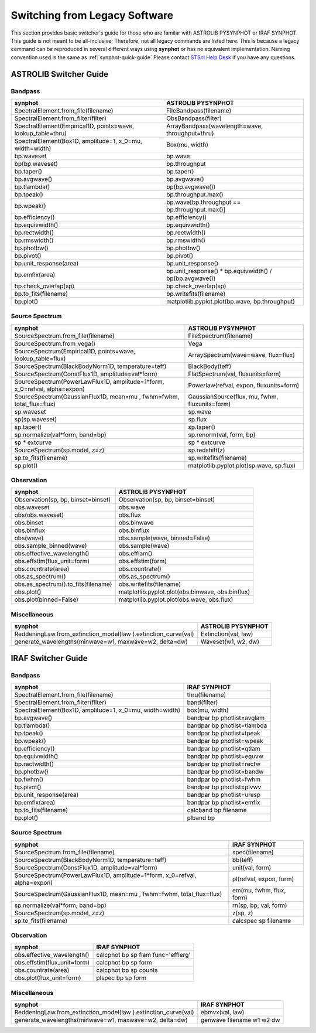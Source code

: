 .. _synphot-switcher:

Switching from Legacy Software
==============================

This section provides basic switcher's guide for those who are familar with
ASTROLIB PYSYNPHOT or IRAF SYNPHOT. This guide is not meant to be
all-inclusive; Therefore, not all legacy commands are listed here.
This is because a legacy command can be reproduced in several different ways
using **synphot** or has no equivalent implementation.
Naming convention used is the same as :ref:`synphot-quick-guide`
Please contact `STScI Help Desk <https://hsthelp.stsci.edu>`_ if you have
any questions.


.. _synphot-pysyn-switcher:

ASTROLIB Switcher Guide
-----------------------

Bandpass
^^^^^^^^

+--------------------------------------+--------------------------------------+
|**synphot**                           |ASTROLIB PYSYNPHOT                    |
+======================================+======================================+
|SpectralElement.from_file(filename)   |FileBandpass(filename)                |
+--------------------------------------+--------------------------------------+
|SpectralElement.from_filter(filter)   |ObsBandpass(filter)                   |
+--------------------------------------+--------------------------------------+
|SpectralElement(Empirical1D,          |ArrayBandpass(wavelength=wave,        |
|points=wave, lookup_table=thru)       |throughput=thru)                      |
+--------------------------------------+--------------------------------------+
|SpectralElement(Box1D, amplitude=1,   |Box(mu, width)                        |
|x_0=mu, width=width)                  |                                      |
+--------------------------------------+--------------------------------------+
|bp.waveset                            |bp.wave                               |
+--------------------------------------+--------------------------------------+
|bp(bp.waveset)                        |bp.throughput                         |
+--------------------------------------+--------------------------------------+
|bp.taper()                            |bp.taper()                            |
+--------------------------------------+--------------------------------------+
|bp.avgwave()                          |bp.avgwave()                          |
+--------------------------------------+--------------------------------------+
|bp.tlambda()                          |bp(bp.avgwave())                      |
+--------------------------------------+--------------------------------------+
|bp.tpeak()                            |bp.throughput.max()                   |
+--------------------------------------+--------------------------------------+
|bp.wpeak()                            |bp.wave[bp.throughput ==              |
|                                      |bp.throughput.max()]                  |
+--------------------------------------+--------------------------------------+
|bp.efficiency()                       |bp.efficiency()                       |
+--------------------------------------+--------------------------------------+
|bp.equivwidth()                       |bp.equivwidth()                       |
+--------------------------------------+--------------------------------------+
|bp.rectwidth()                        |bp.rectwidth()                        |
+--------------------------------------+--------------------------------------+
|bp.rmswidth()                         |bp.rmswidth()                         |
+--------------------------------------+--------------------------------------+
|bp.photbw()                           |bp.photbw()                           |
+--------------------------------------+--------------------------------------+
|bp.pivot()                            |bp.pivot()                            |
+--------------------------------------+--------------------------------------+
|bp.unit_response(area)                |bp.unit_response()                    |
+--------------------------------------+--------------------------------------+
|bp.emflx(area)                        |bp.unit_response() * bp.equivwidth() /|
|                                      |bp(bp.avgwave())                      |
+--------------------------------------+--------------------------------------+
|bp.check_overlap(sp)                  |bp.check_overlap(sp)                  |
+--------------------------------------+--------------------------------------+
|bp.to_fits(filename)                  |bp.writefits(filename)                |
+--------------------------------------+--------------------------------------+
|bp.plot()                             |matplotlib.pyplot.plot(bp.wave,       |
|                                      |bp.throughput)                        |
+--------------------------------------+--------------------------------------+

Source Spectrum
^^^^^^^^^^^^^^^

+--------------------------------------+--------------------------------------+
|**synphot**                           |ASTROLIB PYSYNPHOT                    |
+======================================+======================================+
|SourceSpectrum.from_file(filename)    |FileSpectrum(filename)                |
+--------------------------------------+--------------------------------------+
|SourceSpectrum.from_vega()            |Vega                                  |
+--------------------------------------+--------------------------------------+
|SourceSpectrum(Empirical1D,           |ArraySpectrum(wave=wave, flux=flux)   |
|points=wave, lookup_table=flux)       |                                      |
+--------------------------------------+--------------------------------------+
|SourceSpectrum(BlackBodyNorm1D,       |BlackBody(teff)                       |
|temperature=teff)                     |                                      |
+--------------------------------------+--------------------------------------+
|SourceSpectrum(ConstFlux1D,           |FlatSpectrum(val, fluxunits=form)     |
|amplitude=val*form)                   |                                      |
+--------------------------------------+--------------------------------------+
|SourceSpectrum(PowerLawFlux1D,        |Powerlaw(refval, expon,               |
|amplitude=1*form, x_0=refval,         |fluxunits=form)                       |
|alpha=expon)                          |                                      |
+--------------------------------------+--------------------------------------+
|SourceSpectrum(GaussianFlux1D, mean=mu|GaussianSource(flux, mu, fwhm,        |
|, fwhm=fwhm, total_flux=flux)         |fluxunits=form)                       |
+--------------------------------------+--------------------------------------+
|sp.waveset                            |sp.wave                               |
+--------------------------------------+--------------------------------------+
|sp(sp.waveset)                        |sp.flux                               |
+--------------------------------------+--------------------------------------+
|sp.taper()                            |sp.taper()                            |
+--------------------------------------+--------------------------------------+
|sp.normalize(val*form, band=bp)       |sp.renorm(val, form, bp)              |
+--------------------------------------+--------------------------------------+
|sp * extcurve                         |sp * extcurve                         |
+--------------------------------------+--------------------------------------+
|SourceSpectrum(sp.model, z=z)         |sp.redshift(z)                        |
+--------------------------------------+--------------------------------------+
|sp.to_fits(filename)                  |sp.writefits(filename)                |
+--------------------------------------+--------------------------------------+
|sp.plot()                             |matplotlib.pyplot.plot(sp.wave,       |
|                                      |sp.flux)                              |
+--------------------------------------+--------------------------------------+

Observation
^^^^^^^^^^^

+--------------------------------------+--------------------------------------+
|**synphot**                           |ASTROLIB PYSYNPHOT                    |
+======================================+======================================+
|Observation(sp, bp, binset=binset)    |Observation(sp, bp, binset=binset)    |
+--------------------------------------+--------------------------------------+
|obs.waveset                           |obs.wave                              |
+--------------------------------------+--------------------------------------+
|obs(obs.waveset)                      |obs.flux                              |
+--------------------------------------+--------------------------------------+
|obs.binset                            |obs.binwave                           |
+--------------------------------------+--------------------------------------+
|obs.binflux                           |obs.binflux                           |
+--------------------------------------+--------------------------------------+
|obs(wave)                             |obs.sample(wave, binned=False)        |
+--------------------------------------+--------------------------------------+
|obs.sample_binned(wave)               |obs.sample(wave)                      |
+--------------------------------------+--------------------------------------+
|obs.effective_wavelength()            |obs.efflam()                          |
+--------------------------------------+--------------------------------------+
|obs.effstim(flux_unit=form)           |obs.effstim(form)                     |
+--------------------------------------+--------------------------------------+
|obs.countrate(area)                   |obs.countrate()                       |
+--------------------------------------+--------------------------------------+
|obs.as_spectrum()                     |obs.as_spectrum()                     |
+--------------------------------------+--------------------------------------+
|obs.as_spectrum().to_fits(filename)   |obs.writefits(filename)               |
+--------------------------------------+--------------------------------------+
|obs.plot()                            |matplotlib.pyplot.plot(obs.binwave,   |
|                                      |obs.binflux)                          |
+--------------------------------------+--------------------------------------+
|obs.plot(binned=False)                |matplotlib.pyplot.plot(obs.wave,      |
|                                      |obs.flux)                             |
+--------------------------------------+--------------------------------------+

Miscellaneous
^^^^^^^^^^^^^

+--------------------------------------+--------------------------------------+
|**synphot**                           |ASTROLIB PYSYNPHOT                    |
+======================================+======================================+
|ReddeningLaw.from_extinction_model(law|Extinction(val, law)                  |
|).extinction_curve(val)               |                                      |
+--------------------------------------+--------------------------------------+
|generate_wavelengths(minwave=w1,      |Waveset(w1, w2, dw)                   |
|maxwave=w2, delta=dw)                 |                                      |
+--------------------------------------+--------------------------------------+

.. _synphot-iraf-switcher:

IRAF Switcher Guide
-------------------

Bandpass
^^^^^^^^

+--------------------------------------+--------------------------------------+
|**synphot**                           |IRAF SYNPHOT                          |
+======================================+======================================+
|SpectralElement.from_file(filename)   |thru(filename)                        |
+--------------------------------------+--------------------------------------+
|SpectralElement.from_filter(filter)   |band(filter)                          |
+--------------------------------------+--------------------------------------+
|SpectralElement(Box1D, amplitude=1,   |box(mu, width)                        |
|x_0=mu, width=width)                  |                                      |
+--------------------------------------+--------------------------------------+
|bp.avgwave()                          |bandpar bp photlist=avglam            |
+--------------------------------------+--------------------------------------+
|bp.tlambda()                          |bandpar bp photlist=tlambda           |
+--------------------------------------+--------------------------------------+
|bp.tpeak()                            |bandpar bp photlist=tpeak             |
+--------------------------------------+--------------------------------------+
|bp.wpeak()                            |bandpar bp photlist=wpeak             |
+--------------------------------------+--------------------------------------+
|bp.efficiency()                       |bandpar bp photlist=qtlam             |
+--------------------------------------+--------------------------------------+
|bp.equivwidth()                       |bandpar bp photlist=equvw             |
+--------------------------------------+--------------------------------------+
|bp.rectwidth()                        |bandpar bp photlist=rectw             |
+--------------------------------------+--------------------------------------+
|bp.photbw()                           |bandpar bp photlist=bandw             |
+--------------------------------------+--------------------------------------+
|bp.fwhm()                             |bandpar bp photlist=fwhm              |
+--------------------------------------+--------------------------------------+
|bp.pivot()                            |bandpar bp photlist=pivwv             |
+--------------------------------------+--------------------------------------+
|bp.unit_response(area)                |bandpar bp photlist=uresp             |
+--------------------------------------+--------------------------------------+
|bp.emflx(area)                        |bandpar bp photlist=emflx             |
+--------------------------------------+--------------------------------------+
|bp.to_fits(filename)                  |calcband bp filename                  |
+--------------------------------------+--------------------------------------+
|bp.plot()                             |plband bp                             |
+--------------------------------------+--------------------------------------+

Source Spectrum
^^^^^^^^^^^^^^^

+--------------------------------------+--------------------------------------+
|**synphot**                           |IRAF SYNPHOT                          |
+======================================+======================================+
|SourceSpectrum.from_file(filename)    |spec(filename)                        |
+--------------------------------------+--------------------------------------+
|SourceSpectrum(BlackBodyNorm1D,       |bb(teff)                              |
|temperature=teff)                     |                                      |
+--------------------------------------+--------------------------------------+
|SourceSpectrum(ConstFlux1D,           |unit(val, form)                       |
|amplitude=val*form)                   |                                      |
+--------------------------------------+--------------------------------------+
|SourceSpectrum(PowerLawFlux1D,        |pl(refval, expon, form)               |
|amplitude=1*form, x_0=refval,         |                                      |
|alpha=expon)                          |                                      |
+--------------------------------------+--------------------------------------+
|SourceSpectrum(GaussianFlux1D, mean=mu|em(mu, fwhm, flux, form)              |
|, fwhm=fwhm, total_flux=flux)         |                                      |
+--------------------------------------+--------------------------------------+
|sp.normalize(val*form, band=bp)       |rn(sp, bp, val, form)                 |
+--------------------------------------+--------------------------------------+
|SourceSpectrum(sp.model, z=z)         |z(sp, z)                              |
+--------------------------------------+--------------------------------------+
|sp.to_fits(filename)                  |calcspec sp filename                  |
+--------------------------------------+--------------------------------------+

Observation
^^^^^^^^^^^

+--------------------------------------+--------------------------------------+
|**synphot**                           |IRAF SYNPHOT                          |
+======================================+======================================+
|obs.effective_wavelength()            |calcphot bp sp flam func='efflerg'    |
+--------------------------------------+--------------------------------------+
|obs.effstim(flux_unit=form)           |calcphot bp sp form                   |
+--------------------------------------+--------------------------------------+
|obs.countrate(area)                   |calcphot bp sp counts                 |
+--------------------------------------+--------------------------------------+
|obs.plot(flux_unit=form)              |plspec bp sp form                     |
+--------------------------------------+--------------------------------------+

Miscellaneous
^^^^^^^^^^^^^

+--------------------------------------+--------------------------------------+
|**synphot**                           |IRAF SYNPHOT                          |
+======================================+======================================+
|ReddeningLaw.from_extinction_model(law|ebmvx(val, law)                       |
|).extinction_curve(val)               |                                      |
+--------------------------------------+--------------------------------------+
|generate_wavelengths(minwave=w1,      |genwave filename w1 w2 dw             |
|maxwave=w2, delta=dw)                 |                                      |
+--------------------------------------+--------------------------------------+
